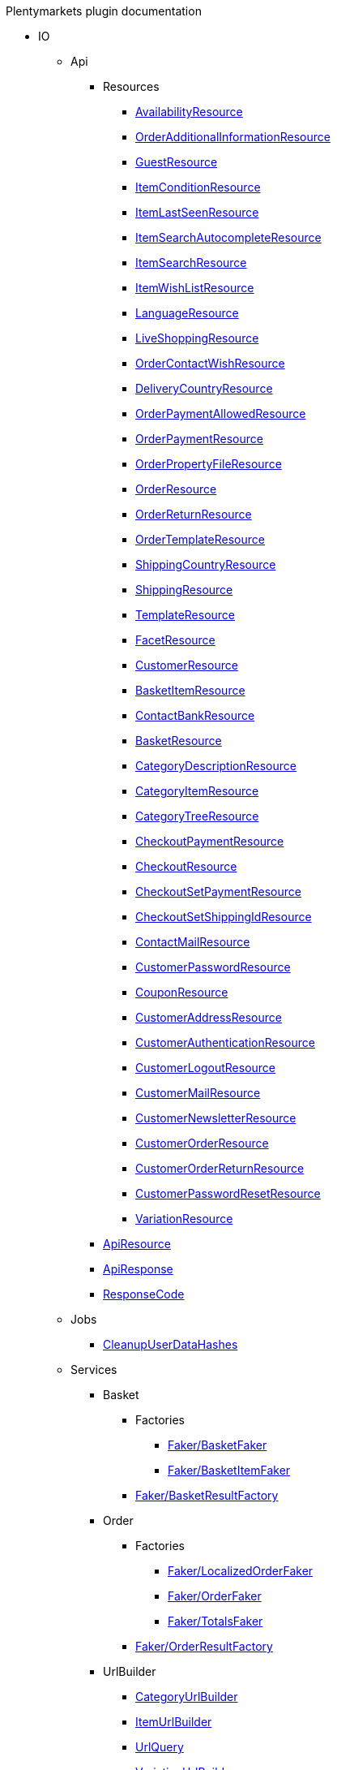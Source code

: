 
.Plentymarkets plugin documentation
                            * IO
                                                    ** Api
                                                    *** Resources
                        
**** xref:IO/Api/Resources/AvailabilityResource.adoc[AvailabilityResource]
        
**** xref:IO/Api/Resources/OrderAdditionalInformationResource.adoc[OrderAdditionalInformationResource]
        
**** xref:IO/Api/Resources/GuestResource.adoc[GuestResource]
        
**** xref:IO/Api/Resources/ItemConditionResource.adoc[ItemConditionResource]
        
**** xref:IO/Api/Resources/ItemLastSeenResource.adoc[ItemLastSeenResource]
        
**** xref:IO/Api/Resources/ItemSearchAutocompleteResource.adoc[ItemSearchAutocompleteResource]
        
**** xref:IO/Api/Resources/ItemSearchResource.adoc[ItemSearchResource]
        
**** xref:IO/Api/Resources/ItemWishListResource.adoc[ItemWishListResource]
        
**** xref:IO/Api/Resources/LanguageResource.adoc[LanguageResource]
        
**** xref:IO/Api/Resources/LiveShoppingResource.adoc[LiveShoppingResource]
        
**** xref:IO/Api/Resources/OrderContactWishResource.adoc[OrderContactWishResource]
        
**** xref:IO/Api/Resources/DeliveryCountryResource.adoc[DeliveryCountryResource]
        
**** xref:IO/Api/Resources/OrderPaymentAllowedResource.adoc[OrderPaymentAllowedResource]
        
**** xref:IO/Api/Resources/OrderPaymentResource.adoc[OrderPaymentResource]
        
**** xref:IO/Api/Resources/OrderPropertyFileResource.adoc[OrderPropertyFileResource]
        
**** xref:IO/Api/Resources/OrderResource.adoc[OrderResource]
        
**** xref:IO/Api/Resources/OrderReturnResource.adoc[OrderReturnResource]
        
**** xref:IO/Api/Resources/OrderTemplateResource.adoc[OrderTemplateResource]
        
**** xref:IO/Api/Resources/ShippingCountryResource.adoc[ShippingCountryResource]
        
**** xref:IO/Api/Resources/ShippingResource.adoc[ShippingResource]
        
**** xref:IO/Api/Resources/TemplateResource.adoc[TemplateResource]
        
**** xref:IO/Api/Resources/FacetResource.adoc[FacetResource]
        
**** xref:IO/Api/Resources/CustomerResource.adoc[CustomerResource]
        
**** xref:IO/Api/Resources/BasketItemResource.adoc[BasketItemResource]
        
**** xref:IO/Api/Resources/ContactBankResource.adoc[ContactBankResource]
        
**** xref:IO/Api/Resources/BasketResource.adoc[BasketResource]
        
**** xref:IO/Api/Resources/CategoryDescriptionResource.adoc[CategoryDescriptionResource]
        
**** xref:IO/Api/Resources/CategoryItemResource.adoc[CategoryItemResource]
        
**** xref:IO/Api/Resources/CategoryTreeResource.adoc[CategoryTreeResource]
        
**** xref:IO/Api/Resources/CheckoutPaymentResource.adoc[CheckoutPaymentResource]
        
**** xref:IO/Api/Resources/CheckoutResource.adoc[CheckoutResource]
        
**** xref:IO/Api/Resources/CheckoutSetPaymentResource.adoc[CheckoutSetPaymentResource]
        
**** xref:IO/Api/Resources/CheckoutSetShippingIdResource.adoc[CheckoutSetShippingIdResource]
        
**** xref:IO/Api/Resources/ContactMailResource.adoc[ContactMailResource]
        
**** xref:IO/Api/Resources/CustomerPasswordResource.adoc[CustomerPasswordResource]
        
**** xref:IO/Api/Resources/CouponResource.adoc[CouponResource]
        
**** xref:IO/Api/Resources/CustomerAddressResource.adoc[CustomerAddressResource]
        
**** xref:IO/Api/Resources/CustomerAuthenticationResource.adoc[CustomerAuthenticationResource]
        
**** xref:IO/Api/Resources/CustomerLogoutResource.adoc[CustomerLogoutResource]
        
**** xref:IO/Api/Resources/CustomerMailResource.adoc[CustomerMailResource]
        
**** xref:IO/Api/Resources/CustomerNewsletterResource.adoc[CustomerNewsletterResource]
        
**** xref:IO/Api/Resources/CustomerOrderResource.adoc[CustomerOrderResource]
        
**** xref:IO/Api/Resources/CustomerOrderReturnResource.adoc[CustomerOrderReturnResource]
        
**** xref:IO/Api/Resources/CustomerPasswordResetResource.adoc[CustomerPasswordResetResource]
        
**** xref:IO/Api/Resources/VariationResource.adoc[VariationResource]
        
        
*** xref:IO/Api/ApiResource.adoc[ApiResource]
        
*** xref:IO/Api/ApiResponse.adoc[ApiResponse]
        
*** xref:IO/Api/ResponseCode.adoc[ResponseCode]
        
                                    ** Jobs
                        
*** xref:IO/Jobs/CleanupUserDataHashes.adoc[CleanupUserDataHashes]
        
                                    ** Services
                                                    *** Basket
                                                    **** Factories
                                                                                            
***** xref:IO/Services/Basket/Factories/Faker/BasketFaker.adoc[Faker/BasketFaker]
        
***** xref:IO/Services/Basket/Factories/Faker/BasketItemFaker.adoc[Faker/BasketItemFaker]
        
        
**** xref:IO/Services/Basket/Factories/BasketResultFactory.adoc[Faker/BasketResultFactory]
        
        
                                    *** Order
                                                    **** Factories
                                                                                            
***** xref:IO/Services/Order/Factories/Faker/LocalizedOrderFaker.adoc[Faker/LocalizedOrderFaker]
        
***** xref:IO/Services/Order/Factories/Faker/OrderFaker.adoc[Faker/OrderFaker]
        
***** xref:IO/Services/Order/Factories/Faker/TotalsFaker.adoc[Faker/TotalsFaker]
        
        
**** xref:IO/Services/Order/Factories/OrderResultFactory.adoc[Faker/OrderResultFactory]
        
        
                                    *** UrlBuilder
                        
**** xref:IO/Services/UrlBuilder/CategoryUrlBuilder.adoc[CategoryUrlBuilder]
        
**** xref:IO/Services/UrlBuilder/ItemUrlBuilder.adoc[ItemUrlBuilder]
        
**** xref:IO/Services/UrlBuilder/UrlQuery.adoc[UrlQuery]
        
**** xref:IO/Services/UrlBuilder/VariationUrlBuilder.adoc[VariationUrlBuilder]
        
                                    *** ItemSearch
                                                    **** Extensions
                        
***** xref:IO/Services/ItemSearch/Extensions/AvailabilityExtension.adoc[AvailabilityExtension]
        
***** xref:IO/Services/ItemSearch/Extensions/BundleComponentExtension.adoc[BundleComponentExtension]
        
***** xref:IO/Services/ItemSearch/Extensions/ContentCacheVariationLinkExtension.adoc[ContentCacheVariationLinkExtension]
        
***** xref:IO/Services/ItemSearch/Extensions/CurrentCategoryExtension.adoc[CurrentCategoryExtension]
        
***** xref:IO/Services/ItemSearch/Extensions/FacetFilterExtension.adoc[FacetFilterExtension]
        
***** xref:IO/Services/ItemSearch/Extensions/GroupedAttributeValuesExtension.adoc[GroupedAttributeValuesExtension]
        
***** xref:IO/Services/ItemSearch/Extensions/ItemDefaultImage.adoc[ItemDefaultImage]
        
***** xref:IO/Services/ItemSearch/Extensions/ItemUrlExtension.adoc[ItemUrlExtension]
        
***** xref:IO/Services/ItemSearch/Extensions/PriceSearchExtension.adoc[PriceSearchExtension]
        
***** xref:IO/Services/ItemSearch/Extensions/ReduceDataExtension.adoc[ReduceDataExtension]
        
***** xref:IO/Services/ItemSearch/Extensions/SortExtension.adoc[SortExtension]
        
***** xref:IO/Services/ItemSearch/Extensions/TagExtension.adoc[TagExtension]
        
***** xref:IO/Services/ItemSearch/Extensions/VariationAttributeMapExtension.adoc[VariationAttributeMapExtension]
        
***** xref:IO/Services/ItemSearch/Extensions/VariationPropertyExtension.adoc[VariationPropertyExtension]
        
                                    **** Factories
                                                                                                                                                                
***** xref:IO/Services/ItemSearch/Factories/Faker/Traits/FakeConstants.adoc[Faker/Traits/FakeConstants]
        
        
**** xref:IO/Services/ItemSearch/Factories/Faker/AbstractFaker.adoc[Faker/Traits/AbstractFaker]
        
**** xref:IO/Services/ItemSearch/Factories/Faker/PriceFaker.adoc[Faker/Traits/PriceFaker]
        
**** xref:IO/Services/ItemSearch/Factories/Faker/VariationFaker.adoc[Faker/Traits/VariationFaker]
        
**** xref:IO/Services/ItemSearch/Factories/Faker/UnitFaker.adoc[Faker/Traits/UnitFaker]
        
**** xref:IO/Services/ItemSearch/Factories/Faker/TextFaker.adoc[Faker/Traits/TextFaker]
        
**** xref:IO/Services/ItemSearch/Factories/Faker/TagFaker.adoc[Faker/Traits/TagFaker]
        
**** xref:IO/Services/ItemSearch/Factories/Faker/StockFaker.adoc[Faker/Traits/StockFaker]
        
**** xref:IO/Services/ItemSearch/Factories/Faker/SortingFaker.adoc[Faker/Traits/SortingFaker]
        
**** xref:IO/Services/ItemSearch/Factories/Faker/SkuFaker.adoc[Faker/Traits/SkuFaker]
        
**** xref:IO/Services/ItemSearch/Factories/Faker/SalesPriceFaker.adoc[Faker/Traits/SalesPriceFaker]
        
**** xref:IO/Services/ItemSearch/Factories/Faker/PropertyFaker.adoc[Faker/Traits/PropertyFaker]
        
**** xref:IO/Services/ItemSearch/Factories/Faker/OrderPropertyFaker.adoc[Faker/Traits/OrderPropertyFaker]
        
**** xref:IO/Services/ItemSearch/Factories/Faker/AttributeFaker.adoc[Faker/Traits/AttributeFaker]
        
**** xref:IO/Services/ItemSearch/Factories/Faker/ItemFaker.adoc[Faker/Traits/ItemFaker]
        
**** xref:IO/Services/ItemSearch/Factories/Faker/ImageFaker.adoc[Faker/Traits/ImageFaker]
        
**** xref:IO/Services/ItemSearch/Factories/Faker/IdsFaker.adoc[Faker/Traits/IdsFaker]
        
**** xref:IO/Services/ItemSearch/Factories/Faker/FilterFaker.adoc[Faker/Traits/FilterFaker]
        
**** xref:IO/Services/ItemSearch/Factories/Faker/FacetFaker.adoc[Faker/Traits/FacetFaker]
        
**** xref:IO/Services/ItemSearch/Factories/Faker/DefaultCategoryFaker.adoc[Faker/Traits/DefaultCategoryFaker]
        
**** xref:IO/Services/ItemSearch/Factories/Faker/CrossSellingFaker.adoc[Faker/Traits/CrossSellingFaker]
        
**** xref:IO/Services/ItemSearch/Factories/Faker/CategoryTreeFaker.adoc[Faker/Traits/CategoryTreeFaker]
        
**** xref:IO/Services/ItemSearch/Factories/Faker/CategoryFaker.adoc[Faker/Traits/CategoryFaker]
        
**** xref:IO/Services/ItemSearch/Factories/Faker/BundleComponentsFaker.adoc[Faker/Traits/BundleComponentsFaker]
        
**** xref:IO/Services/ItemSearch/Factories/Faker/BarcodeFaker.adoc[Faker/Traits/BarcodeFaker]
        
**** xref:IO/Services/ItemSearch/Factories/Faker/VariationPropertyFaker.adoc[Faker/Traits/VariationPropertyFaker]
        
        
**** xref:IO/Services/ItemSearch/Factories/BaseSearchFactory.adoc[Faker/BaseSearchFactory]
        
**** xref:IO/Services/ItemSearch/Factories/FacetSearchFactory.adoc[Faker/FacetSearchFactory]
        
**** xref:IO/Services/ItemSearch/Factories/MultiSearchFactory.adoc[Faker/MultiSearchFactory]
        
**** xref:IO/Services/ItemSearch/Factories/VariationSearchFactory.adoc[Faker/VariationSearchFactory]
        
**** xref:IO/Services/ItemSearch/Factories/VariationSearchResultFactory.adoc[Faker/VariationSearchResultFactory]
        
                                    **** Helper
                        
***** xref:IO/Services/ItemSearch/Helper/FacetExtensionContainer.adoc[FacetExtensionContainer]
        
***** xref:IO/Services/ItemSearch/Helper/ResultFieldTemplate.adoc[ResultFieldTemplate]
        
***** xref:IO/Services/ItemSearch/Helper/SortingHelper.adoc[SortingHelper]
        
                                    **** Mutators
                        
***** xref:IO/Services/ItemSearch/Mutators/OrderPropertySelectionValueMutator.adoc[OrderPropertySelectionValueMutator]
        
                                    **** SearchPresets
                        
***** xref:IO/Services/ItemSearch/SearchPresets/BasketItems.adoc[BasketItems]
        
***** xref:IO/Services/ItemSearch/SearchPresets/CategoryItems.adoc[CategoryItems]
        
***** xref:IO/Services/ItemSearch/SearchPresets/CrossSellingItems.adoc[CrossSellingItems]
        
***** xref:IO/Services/ItemSearch/SearchPresets/Facets.adoc[Facets]
        
***** xref:IO/Services/ItemSearch/SearchPresets/LiveShoppingItems.adoc[LiveShoppingItems]
        
***** xref:IO/Services/ItemSearch/SearchPresets/ManufacturerItems.adoc[ManufacturerItems]
        
***** xref:IO/Services/ItemSearch/SearchPresets/SearchItems.adoc[SearchItems]
        
***** xref:IO/Services/ItemSearch/SearchPresets/SingleItem.adoc[SingleItem]
        
***** xref:IO/Services/ItemSearch/SearchPresets/TagItems.adoc[TagItems]
        
***** xref:IO/Services/ItemSearch/SearchPresets/VariationAttributeMap.adoc[VariationAttributeMap]
        
***** xref:IO/Services/ItemSearch/SearchPresets/VariationList.adoc[VariationList]
        
                                    **** Services
                        
***** xref:IO/Services/ItemSearch/Services/ItemSearchService.adoc[ItemSearchService]
        
        
        
*** xref:IO/Services/AuthenticationService.adoc[AuthenticationService]
        
*** xref:IO/Services/PropertyFileService.adoc[PropertyFileService]
        
*** xref:IO/Services/OrderService.adoc[OrderService]
        
*** xref:IO/Services/OrderStatusService.adoc[OrderStatusService]
        
*** xref:IO/Services/OrderTotalsService.adoc[OrderTotalsService]
        
*** xref:IO/Services/OrderTrackingService.adoc[OrderTrackingService]
        
*** xref:IO/Services/PriceDetectService.adoc[PriceDetectService]
        
*** xref:IO/Services/SessionStorageService.adoc[SessionStorageService]
        
*** xref:IO/Services/SalesPriceService.adoc[SalesPriceService]
        
*** xref:IO/Services/LocalizationService.adoc[LocalizationService]
        
*** xref:IO/Services/ShippingService.adoc[ShippingService]
        
*** xref:IO/Services/TagService.adoc[TagService]
        
*** xref:IO/Services/TemplateConfigService.adoc[TemplateConfigService]
        
*** xref:IO/Services/TemplateService.adoc[TemplateService]
        
*** xref:IO/Services/UnitService.adoc[UnitService]
        
*** xref:IO/Services/UrlService.adoc[UrlService]
        
*** xref:IO/Services/UserDataHashService.adoc[UserDataHashService]
        
*** xref:IO/Services/NotificationService.adoc[NotificationService]
        
*** xref:IO/Services/LegalInformationService.adoc[LegalInformationService]
        
*** xref:IO/Services/LiveShoppingService.adoc[LiveShoppingService]
        
*** xref:IO/Services/CustomerNewsletterService.adoc[CustomerNewsletterService]
        
*** xref:IO/Services/BasketService.adoc[BasketService]
        
*** xref:IO/Services/CategoryService.adoc[CategoryService]
        
*** xref:IO/Services/CheckoutService.adoc[CheckoutService]
        
*** xref:IO/Services/ContactBankService.adoc[ContactBankService]
        
*** xref:IO/Services/ContactMailService.adoc[ContactMailService]
        
*** xref:IO/Services/CountryService.adoc[CountryService]
        
*** xref:IO/Services/CouponService.adoc[CouponService]
        
*** xref:IO/Services/CustomerService.adoc[CustomerService]
        
*** xref:IO/Services/AvailabilityService.adoc[AvailabilityService]
        
*** xref:IO/Services/DocumentService.adoc[DocumentService]
        
*** xref:IO/Services/FacetService.adoc[FacetService]
        
*** xref:IO/Services/FakerService.adoc[FakerService]
        
*** xref:IO/Services/ItemCrossSellingService.adoc[ItemCrossSellingService]
        
*** xref:IO/Services/ItemLastSeenService.adoc[ItemLastSeenService]
        
*** xref:IO/Services/ItemListService.adoc[ItemListService]
        
*** xref:IO/Services/ItemService.adoc[ItemService]
        
*** xref:IO/Services/ItemWishListService.adoc[ItemWishListService]
        
*** xref:IO/Services/WebstoreConfigurationService.adoc[WebstoreConfigurationService]
        
                                    ** Repositories
                        
*** xref:IO/Repositories/ItemWishListGuestRepository.adoc[ItemWishListGuestRepository]
        
*** xref:IO/Repositories/ItemWishListRepository.adoc[ItemWishListRepository]
        
                                    ** Providers
                        
*** xref:IO/Providers/IORouteServiceProvider.adoc[IORouteServiceProvider]
        
*** xref:IO/Providers/IOServiceProvider.adoc[IOServiceProvider]
        
                                    ** Models
                        
*** xref:IO/Models/LocalizedOrder.adoc[LocalizedOrder]
        
*** xref:IO/Models/ModelWrapper.adoc[ModelWrapper]
        
                                    ** Migrations
                        
*** xref:IO/Migrations/ItemWishListMigration_0_0_1.adoc[ItemWishListMigration_0_0_1]
        
*** xref:IO/Migrations/PageNotFoundConfigMigration_0_0_1.adoc[PageNotFoundConfigMigration_0_0_1]
        
*** xref:IO/Migrations/UserDataHashTableMigration_0_0_1.adoc[UserDataHashTableMigration_0_0_1]
        
*** xref:IO/Migrations/UserDataHashTableMigration_0_0_2.adoc[UserDataHashTableMigration_0_0_2]
        
                                    ** Middlewares
                        
*** xref:IO/Middlewares/AuthenticateWithToken.adoc[AuthenticateWithToken]
        
*** xref:IO/Middlewares/CheckNotFound.adoc[CheckNotFound]
        
*** xref:IO/Middlewares/ClearNotifications.adoc[ClearNotifications]
        
*** xref:IO/Middlewares/DetectCurrency.adoc[DetectCurrency]
        
*** xref:IO/Middlewares/DetectLanguage.adoc[DetectLanguage]
        
*** xref:IO/Middlewares/DetectLegacySearch.adoc[DetectLegacySearch]
        
*** xref:IO/Middlewares/DetectReadonlyCheckout.adoc[DetectReadonlyCheckout]
        
*** xref:IO/Middlewares/DetectReferrer.adoc[DetectReferrer]
        
*** xref:IO/Middlewares/DetectShippingCountry.adoc[DetectShippingCountry]
        
*** xref:IO/Middlewares/HandleNewsletter.adoc[HandleNewsletter]
        
*** xref:IO/Middlewares/HandleOrderPreviewUrl.adoc[HandleOrderPreviewUrl]
        
                                    ** Helper
                        
*** xref:IO/Helper/ArrayHelper.adoc[ArrayHelper]
        
*** xref:IO/Helper/ReCaptcha.adoc[ReCaptcha]
        
*** xref:IO/Helper/VariationPriceList.adoc[VariationPriceList]
        
*** xref:IO/Helper/Utils.adoc[Utils]
        
*** xref:IO/Helper/UserSession.adoc[UserSession]
        
*** xref:IO/Helper/TemplateContainer.adoc[TemplateContainer]
        
*** xref:IO/Helper/StringUtils.adoc[StringUtils]
        
*** xref:IO/Helper/SafeGetter.adoc[SafeGetter]
        
*** xref:IO/Helper/RouteConfig.adoc[RouteConfig]
        
*** xref:IO/Helper/ResourceContainer.adoc[ResourceContainer]
        
*** xref:IO/Helper/PluginConfig.adoc[PluginConfig]
        
*** xref:IO/Helper/CategoryDataFilter.adoc[CategoryDataFilter]
        
*** xref:IO/Helper/LanguageMap.adoc[LanguageMap]
        
*** xref:IO/Helper/EventDispatcher.adoc[EventDispatcher]
        
*** xref:IO/Helper/DefaultSearchResult.adoc[DefaultSearchResult]
        
*** xref:IO/Helper/DataFilter.adoc[DataFilter]
        
*** xref:IO/Helper/CurrencyConverter.adoc[CurrencyConverter]
        
*** xref:IO/Helper/ComponentContainer.adoc[ComponentContainer]
        
*** xref:IO/Helper/CategoryMap.adoc[CategoryMap]
        
*** xref:IO/Helper/CategoryKey.adoc[CategoryKey]
        
*** xref:IO/Helper/VatConverter.adoc[VatConverter]
        
                                    ** Builder
                                                    *** Category
                        
**** xref:IO/Builder/Category/CategoryParams.adoc[CategoryParams]
        
**** xref:IO/Builder/Category/CategoryParamsBuilder.adoc[CategoryParamsBuilder]
        
                                    *** Facet
                        
**** xref:IO/Builder/Facet/FacetBuilder.adoc[FacetBuilder]
        
                                    *** Item
                                                    **** Fields
                        
***** xref:IO/Builder/Item/Fields/ItemBaseFields.adoc[ItemBaseFields]
        
***** xref:IO/Builder/Item/Fields/VariationLinkMarketplaceFields.adoc[VariationLinkMarketplaceFields]
        
***** xref:IO/Builder/Item/Fields/VariationSupplierFields.adoc[VariationSupplierFields]
        
***** xref:IO/Builder/Item/Fields/VariationStockFields.adoc[VariationStockFields]
        
***** xref:IO/Builder/Item/Fields/VariationStockBufferFields.adoc[VariationStockBufferFields]
        
***** xref:IO/Builder/Item/Fields/VariationStandardCategoryFields.adoc[VariationStandardCategoryFields]
        
***** xref:IO/Builder/Item/Fields/VariationRetailPriceFields.adoc[VariationRetailPriceFields]
        
***** xref:IO/Builder/Item/Fields/VariationMarketStatusFields.adoc[VariationMarketStatusFields]
        
***** xref:IO/Builder/Item/Fields/VariationLinkWebstoreFields.adoc[VariationLinkWebstoreFields]
        
***** xref:IO/Builder/Item/Fields/VariationImageFields.adoc[VariationImageFields]
        
***** xref:IO/Builder/Item/Fields/ItemCharacterFields.adoc[ItemCharacterFields]
        
***** xref:IO/Builder/Item/Fields/VariationCategoryFields.adoc[VariationCategoryFields]
        
***** xref:IO/Builder/Item/Fields/VariationBundleComponentFields.adoc[VariationBundleComponentFields]
        
***** xref:IO/Builder/Item/Fields/VariationBaseFields.adoc[VariationBaseFields]
        
***** xref:IO/Builder/Item/Fields/VariationBarcodeFields.adoc[VariationBarcodeFields]
        
***** xref:IO/Builder/Item/Fields/VariationAttributeValueFields.adoc[VariationAttributeValueFields]
        
***** xref:IO/Builder/Item/Fields/ItemDescriptionFields.adoc[ItemDescriptionFields]
        
***** xref:IO/Builder/Item/Fields/ItemCrossSellingFields.adoc[ItemCrossSellingFields]
        
***** xref:IO/Builder/Item/Fields/VariationWarehouseFields.adoc[VariationWarehouseFields]
        
                                    **** Params
                        
***** xref:IO/Builder/Item/Params/ItemColumnsParams.adoc[ItemColumnsParams]
        
        
**** xref:IO/Builder/Item/ItemColumnBuilder.adoc[ItemColumnBuilder]
        
**** xref:IO/Builder/Item/ItemFilterBuilder.adoc[ItemFilterBuilder]
        
**** xref:IO/Builder/Item/ItemParamsBuilder.adoc[ItemParamsBuilder]
        
                                    *** Order
                        
**** xref:IO/Builder/Order/AddressType.adoc[AddressType]
        
**** xref:IO/Builder/Order/OrderBuilder.adoc[OrderBuilder]
        
**** xref:IO/Builder/Order/OrderBuilderQuery.adoc[OrderBuilderQuery]
        
**** xref:IO/Builder/Order/OrderItemBuilder.adoc[OrderItemBuilder]
        
**** xref:IO/Builder/Order/OrderItemType.adoc[OrderItemType]
        
**** xref:IO/Builder/Order/OrderOptionSubType.adoc[OrderOptionSubType]
        
**** xref:IO/Builder/Order/OrderOptionType.adoc[OrderOptionType]
        
**** xref:IO/Builder/Order/OrderType.adoc[OrderType]
        
**** xref:IO/Builder/Order/ReferenceType.adoc[ReferenceType]
        
**** xref:IO/Builder/Order/RelationType.adoc[RelationType]
        
                                    *** Sorting
                        
**** xref:IO/Builder/Sorting/SortingBuilder.adoc[SortingBuilder]
        
        
                                    ** Guards
                        
*** xref:IO/Guards/AbstractGuard.adoc[AbstractGuard]
        
*** xref:IO/Guards/AuthGuard.adoc[AuthGuard]
        
                                    ** Extensions
                                                    *** Basket
                        
**** xref:IO/Extensions/Basket/IOFrontendShippingProfileChanged.adoc[IOFrontendShippingProfileChanged]
        
**** xref:IO/Extensions/Basket/IOFrontendUpdateDeliveryAddress.adoc[IOFrontendUpdateDeliveryAddress]
        
                                    *** Constants
                        
**** xref:IO/Extensions/Constants/ShopUrls.adoc[ShopUrls]
        
                                    *** ContentCache
                        
**** xref:IO/Extensions/ContentCache/IOAfterBuildPlugins.adoc[IOAfterBuildPlugins]
        
                                    *** Facets
                        
**** xref:IO/Extensions/Facets/CategoryFacet.adoc[CategoryFacet]
        
                                    *** Factories
                        
**** xref:IO/Extensions/Factories/TwigExtensionFactory.adoc[TwigExtensionFactory]
        
                                    *** Filters
                        
**** xref:IO/Extensions/Filters/AddressOptionTypeFilter.adoc[AddressOptionTypeFilter]
        
**** xref:IO/Extensions/Filters/ItemImagesFilter.adoc[ItemImagesFilter]
        
**** xref:IO/Extensions/Filters/ItemNameFilter.adoc[ItemNameFilter]
        
**** xref:IO/Extensions/Filters/NumberFormatFilter.adoc[NumberFormatFilter]
        
**** xref:IO/Extensions/Filters/OrderByKeyFilter.adoc[OrderByKeyFilter]
        
**** xref:IO/Extensions/Filters/PatternFilter.adoc[PatternFilter]
        
**** xref:IO/Extensions/Filters/PropertyNameFilter.adoc[PropertyNameFilter]
        
**** xref:IO/Extensions/Filters/ResultFieldsFilter.adoc[ResultFieldsFilter]
        
**** xref:IO/Extensions/Filters/ShuffleFilter.adoc[ShuffleFilter]
        
**** xref:IO/Extensions/Filters/SpecialOfferFilter.adoc[SpecialOfferFilter]
        
**** xref:IO/Extensions/Filters/TabFilter.adoc[TabFilter]
        
**** xref:IO/Extensions/Filters/URLFilter.adoc[URLFilter]
        
                                    *** Functions
                        
**** xref:IO/Extensions/Functions/AdditionalResources.adoc[AdditionalResources]
        
**** xref:IO/Extensions/Functions/Component.adoc[Component]
        
**** xref:IO/Extensions/Functions/ExternalContent.adoc[ExternalContent]
        
**** xref:IO/Extensions/Functions/GetBasePrice.adoc[GetBasePrice]
        
**** xref:IO/Extensions/Functions/GetCdnMetadata.adoc[GetCdnMetadata]
        
**** xref:IO/Extensions/Functions/Partial.adoc[Partial]
        
**** xref:IO/Extensions/Functions/QueryString.adoc[QueryString]
        
**** xref:IO/Extensions/Functions/UniqueId.adoc[UniqueId]
        
                                    *** Mail
                        
**** xref:IO/Extensions/Mail/IOSendMail.adoc[IOSendMail]
        
                                    *** Sitemap
                        
**** xref:IO/Extensions/Sitemap/IOSitemapPattern.adoc[IOSitemapPattern]
        
        
*** xref:IO/Extensions/AbstractFilter.adoc[AbstractFilter]
        
*** xref:IO/Extensions/AbstractFunction.adoc[AbstractFunction]
        
*** xref:IO/Extensions/TwigIOExtension.adoc[TwigIOExtension]
        
*** xref:IO/Extensions/TwigServiceContainer.adoc[TwigServiceContainer]
        
*** xref:IO/Extensions/TwigServiceProvider.adoc[TwigServiceProvider]
        
*** xref:IO/Extensions/TwigTemplateContextExtension.adoc[TwigTemplateContextExtension]
        
                                    ** Events
                                                    *** Basket
                        
**** xref:IO/Events/Basket/BeforeBasketItemToOrderItem.adoc[BeforeBasketItemToOrderItem]
        
                                    *** Checkout
                        
**** xref:IO/Events/Checkout/CheckoutReadonlyChanged.adoc[CheckoutReadonlyChanged]
        
        
                                    ** DBModels
                        
*** xref:IO/DBModels/ItemWishList.adoc[ItemWishList]
        
*** xref:IO/DBModels/UserDataHash.adoc[UserDataHash]
        
                                    ** Controllers
                        
*** xref:IO/Controllers/BasketController.adoc[BasketController]
        
*** xref:IO/Controllers/LoginController.adoc[LoginController]
        
*** xref:IO/Controllers/StaticPagesController.adoc[StaticPagesController]
        
*** xref:IO/Controllers/RegisterController.adoc[RegisterController]
        
*** xref:IO/Controllers/PlaceOrderController.adoc[PlaceOrderController]
        
*** xref:IO/Controllers/OrderReturnController.adoc[OrderReturnController]
        
*** xref:IO/Controllers/OrderReturnConfirmationController.adoc[OrderReturnConfirmationController]
        
*** xref:IO/Controllers/OrderPropertyFileController.adoc[OrderPropertyFileController]
        
*** xref:IO/Controllers/NewsletterOptOutController.adoc[NewsletterOptOutController]
        
*** xref:IO/Controllers/NewsletterOptOutConfirmationController.adoc[NewsletterOptOutConfirmationController]
        
*** xref:IO/Controllers/NewsletterOptInController.adoc[NewsletterOptInController]
        
*** xref:IO/Controllers/MyAccountController.adoc[MyAccountController]
        
*** xref:IO/Controllers/LayoutController.adoc[LayoutController]
        
*** xref:IO/Controllers/CategoryController.adoc[CategoryController]
        
*** xref:IO/Controllers/ItemWishListController.adoc[ItemWishListController]
        
*** xref:IO/Controllers/ItemSearchController.adoc[ItemSearchController]
        
*** xref:IO/Controllers/ItemController.adoc[ItemController]
        
*** xref:IO/Controllers/HomepageController.adoc[HomepageController]
        
*** xref:IO/Controllers/DocumentController.adoc[DocumentController]
        
*** xref:IO/Controllers/CustomerPasswordResetController.adoc[CustomerPasswordResetController]
        
*** xref:IO/Controllers/CustomerChangeMailController.adoc[CustomerChangeMailController]
        
*** xref:IO/Controllers/ContactController.adoc[ContactController]
        
*** xref:IO/Controllers/ConfirmationEmailController.adoc[ConfirmationEmailController]
        
*** xref:IO/Controllers/ConfirmationController.adoc[ConfirmationController]
        
*** xref:IO/Controllers/CheckoutController.adoc[CheckoutController]
        
*** xref:IO/Controllers/TagController.adoc[TagController]
        
                                    ** Constants
                        
*** xref:IO/Constants/CategoryType.adoc[CategoryType]
        
*** xref:IO/Constants/CrossSellingType.adoc[CrossSellingType]
        
*** xref:IO/Constants/ItemConditionTexts.adoc[ItemConditionTexts]
        
*** xref:IO/Constants/Language.adoc[Language]
        
*** xref:IO/Constants/LogLevel.adoc[LogLevel]
        
*** xref:IO/Constants/OrderPaymentStatus.adoc[OrderPaymentStatus]
        
*** xref:IO/Constants/SessionStorageKeys.adoc[SessionStorageKeys]
        
*** xref:IO/Constants/ShippingCountry.adoc[ShippingCountry]
        
                                    ** Validators
                                                    *** Customer
                        
**** xref:IO/Validators/Customer/AddressValidator.adoc[AddressValidator]
        
**** xref:IO/Validators/Customer/ContactFormValidator.adoc[ContactFormValidator]
        
**** xref:IO/Validators/Customer/ContactValidator.adoc[ContactValidator]
        
        
        
        
